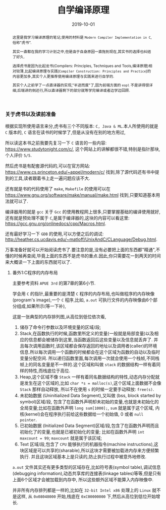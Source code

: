 #+title: 自学编译原理
#+date: 2019-10-01
#+index: 自学编译原理
#+tags: Compiler
#+status: wd
#+begin_abstract
这里是我学习编译原理的笔记,使用的材料是 =Modern Compiler Implementation in C=,俗称"虎书".

其实一直都在我的学习计划之中,但是由于自身原因一直拖到现在,其实书的选择也纠结了好久.

选择虎书是因为比起龙书(Compilers: Principles, Techniques and Tools,编译原理)相对较薄,比起编译原理与实践(=Compiler Construction: Principles and Practice=)的内容更加多,其实个人更推荐使用编译原理与实践来进行自学的.

其实个人之前学了一点直译器的实现,"半途而废"了,因为前端方面的 =eopl= 不是讲得很详细,后端讲的倒还行,所以直译器剩下的部分就等学完编译或者边学边回顾.
#+end_abstract

*** 关于虎书以及读前准备

    根据实现所使用语言来分,虎书有三个不同版本: =C, Java & ML=.本人所使用的就是 =C= 版本的, =C= 语言在读书的时候学了,但是从没有在别的地方用过,

    所以读这本书之前我要先复习一下 =C= 语言的一些内容: https://www.studytonight.com/c/, 这个网站上的讲解都很不错,特别是指针那块,个人评价 =5/5=.

    然后虎书是有配套源代码的,可以在官方网站: https://www.cs.princeton.edu/~appel/modern/c/ 找到,除了源代码还有书中提到的工具,读者跟着书上走一遍问题应该不大.

    还有就是书的代码使用了 =make=, =Makefile= 的使用可以在 https://www.gnu.org/software/make/manual/make.html 找到,只要知道基本用法就可以了.

    编译器用的就是 =gcc= 关于 =Gcc= 的使用教程网上很多,只要掌握基础的编译使用就好,还有就是预处理不属于 =C=,是属于编译器的,这块的内容可以看这里: https://gcc.gnu.org/onlinedocs/cpp/Macros.html.

    还有最好学习一下 =GDB= 的使用,可以方便之后的调试: http://heather.cs.ucdavis.edu/~matloff/UnixAndC/CLanguage/Debug.html.

    万事准备好就可以开始阅读虎书了.要注意的是,没有必要把上面的东西都"精通",不懂的时候再查阅,毕竟上面的东西不是虎书的重点.因此,你只需要花一到两天的时间来大概读一下上面的东西就可以了.


**** 番外1:C程序的内存布局

     主要参考资料 =APUE 3rd= 的第7章的第6小节.

     学会用 =C= 的指针,最重要的是清楚 =C= 程序的内存布局,也叫做程序的内存映像(program's image),一个 =C= 程序,比如, =a.out= 可执行文件的内存映像由6个部分组成,如果所示(等一下补),

     这是一张典型的内存排列图,从高位到低位依次看,

     1. 储存了命令行参数以及环境变量的区域/段;
     2. Stack,在函数执行的时候,函数里所定义的变量(一般就是局部变量)以及相应的信息都会被储存到这里,当函数返回后这些变量以及信息就丢弃了.
        并且每次调用函数时,该区域都会保存返回的地址以及调用者(caller)的环境信息.所以每次调用一个函数的时候都会在这个区域为函数的自动以及临时变量分配空间.
        所以递归函数里面,每次调用一次就会使用一个栈帧,不同栈帧上的同名变量是不一样的.这个区域和叫做 =stack= 的数据结构一样有着同样的特性,而栈底位于高位.
     3. Heap,这个区域不像 =Stack= 一样有着同名数据结构的特性,动态内存分配就是发生在这个区域的,比如 =char *s = malloc(s)=,这个区域上面数据不会像 =Stack= 那样自动释放,
        所以不在使用 =s= 的时候一定要手动释放: =free(s)=.
     4. 未初始数据 (Uninitialized Data Segment),又叫做 (bss, block started by symbol)区域/段,
        包含了在函数外声明却未初始的变量,也就是未初始化的全局变量;比如在函数外声明 =long sum[1000];=, =sum= 就是属于这个区域,
        内核(kernel)会在程序执行前给这些数据给一个初始值, 0 或者 =null pointer=.
     5. 已初始数据 (Initialized Data Segment)区域/段,包含了在函数外声明而且初始化了的变量,也就是已被初始化的变量;
        比如在函数外声明 =int maxcount = 99=; =maxcount= 就是属于该区域;
     6. Text 区域/段,包含了 =CPU= 能够执行的机器指令(machine instructions),这块区域是可以共享的(sharable),所以这块才需要被加载进内存来方便频繁执行.
        并且这块区域基本上是只读的,防止执行过程中被意外地修改.

     =a.out= 文件其实还有更多类型的区域存在,比如符号表(symbol table),调试信息(debugging information),动态共享库的连接表(linkage tables)等等,但是只有上面6个区域才会被加载到内存中,
     所以这些额外区域不能算入内存映像中.

     并非所有内存排列都是一样的,比如在 =32-bit Intel x86= 处理上的 =Linux= 就不是这样, 从 =0x08048000= 开始,栈底在 =0xC00000000= 下,然后从高位到低位开始增长.

     


